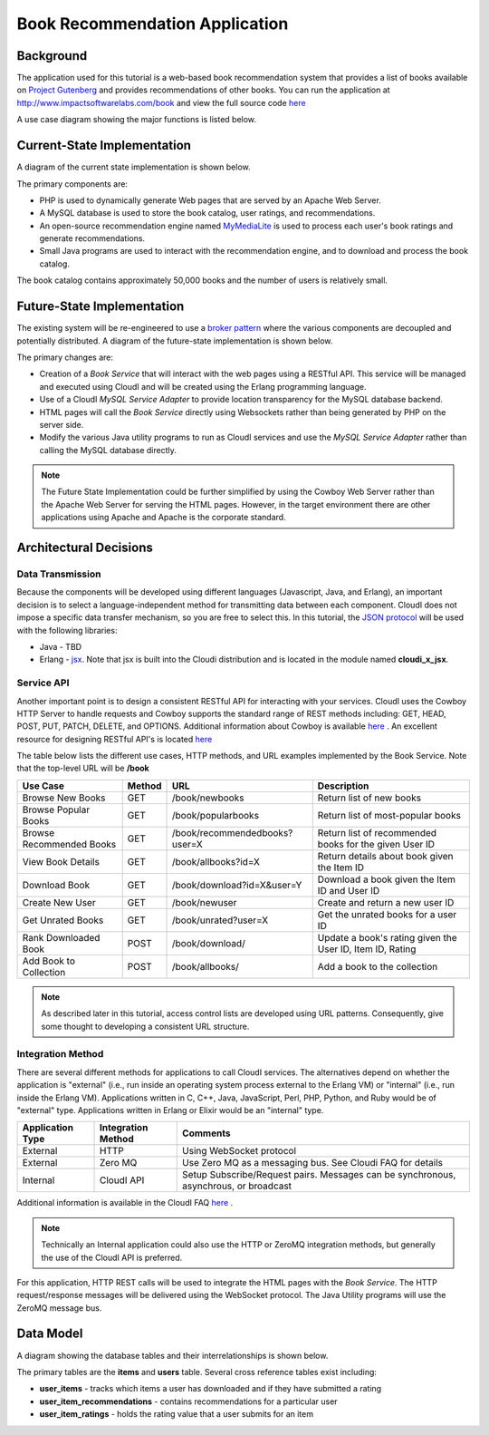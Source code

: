 *******************************
Book Recommendation Application
*******************************

.. index::
 single: Use Case Diagram


Background
==========

The application used for this tutorial is a web-based book recommendation system that provides a list of books available on
`Project Gutenberg <http://www.gutenberg.org/>`_
and provides recommendations of other books.  
You can run the application at
`http://www.impactsoftwarelabs.com/book <http://www.impactsoftwarelabs.com/book>`_
and view the full source code `here <https://github.com/brucekissinger/book_recommendation>`_

A use case diagram showing the major functions is listed below.

.. image:: /images/UseCaseOverview.jpg


.. index::
 single: Current State Diagram

Current-State Implementation
============================

A diagram of the current state implementation is shown below.

.. image:: /images/CurrentStateImplementation.jpg

The primary components are:

*   PHP is used to dynamically generate Web pages that are served by an Apache Web Server.


*   A MySQL database is used to store the book catalog, user ratings, and recommendations.


*   An open-source recommendation engine named
    `MyMediaLite <http://www.mymedialite.net/>`_
    is used to process each user's book ratings and generate recommendations.


*   Small Java programs are used to interact with the recommendation engine, and to download and process the book catalog.



The book catalog contains approximately 50,000 books and the number of users is relatively small.

.. index::
 single: Future State Diagram

Future-State Implementation
===========================

The existing system will be re-engineered to use a
`broker pattern <http://www.wikipedia.org/wiki/Broker_Pattern>`_
where the various components are decoupled and potentially distributed.
A diagram of the future-state implementation is shown below.

.. image:: /images/FutureStateImplementation.jpg

The primary changes are:

*   Creation of a
    *Book Service*
    that will interact with the web pages using a RESTful API.
    This service will be managed and executed using CloudI
    and will be created using the Erlang programming language.

*   Use of a CloudI
    *MySQL Service Adapter*
    to provide location transparency for the MySQL database backend.

*   HTML pages will call the 
    *Book Service*
    directly using Websockets rather than being generated by PHP on the server side.

*   Modify the various Java utility programs to run as CloudI services and use the *MySQL Service Adapter* rather than calling the MySQL database directly.

.. note::
 The Future State Implementation could be further simplified by using the Cowboy Web Server rather than the Apache Web Server for serving the HTML pages.  However, in the target environment there are other applications using Apache and Apache is the corporate standard.  

Architectural Decisions
=======================


.. index::
 single: JSON

Data Transmission
-----------------

Because the components will be developed using different languages (Javascript, Java, and Erlang), an important decision is to select a language-independent method for transmitting data between each component.
CloudI does not impose a specific data transfer mechanism, so you are free to select this.
In this tutorial, the
`JSON protocol <http://www.wikipedia.org/wiki/Json>`_
will be used with the following libraries:

*   Java -
    TBD

*   Erlang -
    `jsx <https://github.com/talentdeficit/jsx>`_.  Note that jsx is built into the Cloudi distribution and is located in the module named **cloudi_x_jsx**.

.. index::
 single: RESTful API 

.. _service-api-reference:

Service API
-----------

Another important point is to design a consistent RESTful API for interacting with your services.
CloudI uses the Cowboy HTTP Server to handle requests and Cowboy supports the standard range of REST methods including:
GET, HEAD, POST, PUT, PATCH, DELETE, and OPTIONS.
Additional information about Cowboy is available
`here <http://ninenines.eu/docs/en/cowboy/HEAD/>`_
.
An excellent resource for designing RESTful API's is located `here <https://restful-api-design.readthedocs.org/en/latest/intro.html>`_

The table below lists the different use cases, HTTP methods, and URL examples implemented by the Book Service. Note that the top-level URL will be **/book**


========================  ====== ============================== =========================================================
Use Case                  Method URL                            Description
========================  ====== ============================== =========================================================
Browse New Books          GET    /book/newbooks                 Return list of new books
Browse Popular Books      GET    /book/popularbooks             Return list of most-popular books
Browse Recommended Books  GET    /book/recommendedbooks?user=X  Return list of recommended books for the given User ID
View Book Details         GET    /book/allbooks?id=X            Return details about book given the Item ID 
Download Book             GET    /book/download?id=X&user=Y	Download a book given the Item ID and User ID
Create New User           GET    /book/newuser			Create and return a new user ID 
Get Unrated Books         GET    /book/unrated?user=X		Get the unrated books for a user ID
Rank Downloaded Book      POST   /book/download/                Update a book's rating given the User ID, Item ID, Rating
Add Book to Collection    POST   /book/allbooks/		Add a book to the collection   
========================  ====== ============================== =========================================================

.. note::
 As described later in this tutorial, access control lists are developed using URL patterns.  Consequently, give some thought to developing a consistent URL structure.  


Integration Method
------------------

There are several different methods for applications to call CloudI services. The alternatives depend on whether the application is "external" (i.e., run inside an operating system process external to the Erlang VM) or "internal" (i.e., run inside the Erlang VM).  Applications written in C, C++, Java, JavaScript, Perl, PHP, Python, and Ruby would be of "external" type.  Applications written in Erlang or Elixir would be an "internal" type.


================= ================== =====================================================================================
Application Type  Integration Method Comments                                                                             
================= ================== =====================================================================================
External          HTTP               Using WebSocket protocol
External          Zero MQ            Use Zero MQ as a messaging bus. See Cloudi FAQ for details                                   
Internal          CloudI API         Setup Subscribe/Request pairs.  Messages can be synchronous, asynchrous, or broadcast 
================= ================== =====================================================================================

Additional information is available in the CloudI FAQ
`here <http://cloudi.org/faq.html#4_API>`_
.

.. note::
 Technically an Internal application could also use the HTTP or ZeroMQ integration methods, but generally the use of the CloudI API is preferred.
 
For this application, HTTP REST calls will be used to integrate the HTML pages with the *Book Service*.  The HTTP request/response messages will be delivered using the WebSocket protocol. The Java Utility programs will use the ZeroMQ message bus.

.. index::
 single: Data Model Diagram

Data Model
==========

A diagram showing the database tables and their interrelationships is shown below.

.. image:: /images/DatabaseDiagram.png

The primary tables are the **items** and **users** table.  Several cross reference tables exist including:

* **user_items** - tracks which items a user has downloaded and if they have submitted a rating
* **user_item_recommendations** - contains recommendations for a particular user
* **user_item_ratings** - holds the rating value that a user submits for an item

